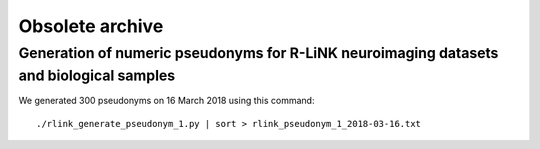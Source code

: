 ================
Obsolete archive
================

----------------------------------------------------------------------------------------
Generation of numeric pseudonyms for R-LiNK neuroimaging datasets and biological samples
----------------------------------------------------------------------------------------

We generated 300 pseudonyms on 16 March 2018 using this command::

     ./rlink_generate_pseudonym_1.py | sort > rlink_pseudonym_1_2018-03-16.txt
